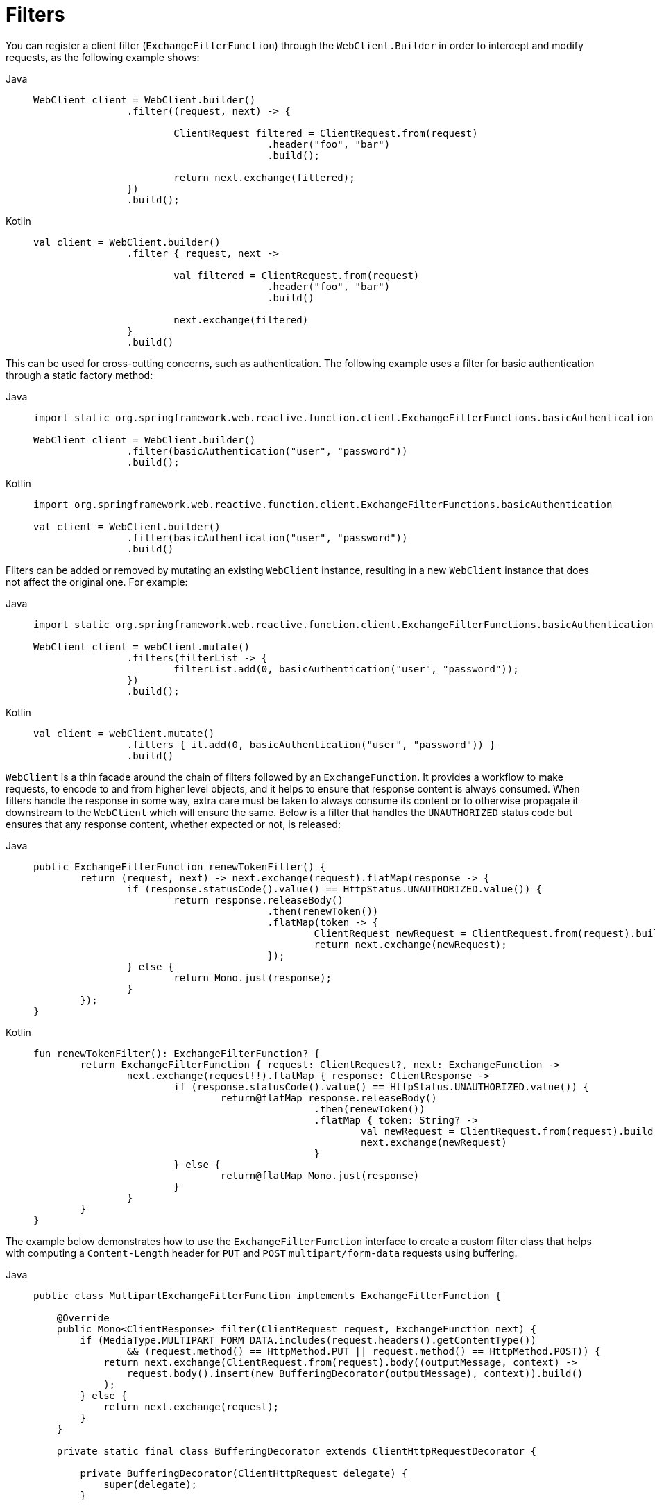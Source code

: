 [[webflux-client-filter]]
= Filters

You can register a client filter (`ExchangeFilterFunction`) through the `WebClient.Builder`
in order to intercept and modify requests, as the following example shows:

[tabs]
======
Java::
+
[source,java,indent=0,subs="verbatim,quotes"]
----
	WebClient client = WebClient.builder()
			.filter((request, next) -> {

				ClientRequest filtered = ClientRequest.from(request)
						.header("foo", "bar")
						.build();

				return next.exchange(filtered);
			})
			.build();
----

Kotlin::
+
[source,kotlin,indent=0,subs="verbatim,quotes"]
----
	val client = WebClient.builder()
			.filter { request, next ->

				val filtered = ClientRequest.from(request)
						.header("foo", "bar")
						.build()

				next.exchange(filtered)
			}
			.build()
----
======

This can be used for cross-cutting concerns, such as authentication. The following example uses
a filter for basic authentication through a static factory method:

[tabs]
======
Java::
+
[source,java,indent=0,subs="verbatim,quotes"]
----
	import static org.springframework.web.reactive.function.client.ExchangeFilterFunctions.basicAuthentication;

	WebClient client = WebClient.builder()
			.filter(basicAuthentication("user", "password"))
			.build();
----

Kotlin::
+
[source,kotlin,indent=0,subs="verbatim,quotes"]
----
	import org.springframework.web.reactive.function.client.ExchangeFilterFunctions.basicAuthentication

	val client = WebClient.builder()
			.filter(basicAuthentication("user", "password"))
			.build()
----
======

Filters can be added or removed by mutating an existing `WebClient` instance, resulting
in a new `WebClient` instance that does not affect the original one. For example:

[tabs]
======
Java::
+
[source,java,indent=0,subs="verbatim,quotes"]
----
	import static org.springframework.web.reactive.function.client.ExchangeFilterFunctions.basicAuthentication;

	WebClient client = webClient.mutate()
			.filters(filterList -> {
				filterList.add(0, basicAuthentication("user", "password"));
			})
			.build();
----

Kotlin::
+
[source,kotlin,indent=0,subs="verbatim,quotes"]
----
	val client = webClient.mutate()
			.filters { it.add(0, basicAuthentication("user", "password")) }
			.build()
----
======

`WebClient` is a thin facade around the chain of filters followed by an
`ExchangeFunction`. It provides a workflow to make requests, to encode to and from higher
level objects, and it helps to ensure that response content is always consumed.
When filters handle the response in some way, extra care must be taken to always consume
its content or to otherwise propagate it downstream to the `WebClient` which will ensure
the same. Below is a filter that handles the `UNAUTHORIZED` status code but ensures that
any response content, whether expected or not, is released:

[tabs]
======
Java::
+
[source,java,indent=0,subs="verbatim,quotes"]
----
	public ExchangeFilterFunction renewTokenFilter() {
		return (request, next) -> next.exchange(request).flatMap(response -> {
			if (response.statusCode().value() == HttpStatus.UNAUTHORIZED.value()) {
				return response.releaseBody()
						.then(renewToken())
						.flatMap(token -> {
							ClientRequest newRequest = ClientRequest.from(request).build();
							return next.exchange(newRequest);
						});
			} else {
				return Mono.just(response);
			}
		});
	}
----

Kotlin::
+
[source,kotlin,indent=0,subs="verbatim,quotes"]
----
	fun renewTokenFilter(): ExchangeFilterFunction? {
		return ExchangeFilterFunction { request: ClientRequest?, next: ExchangeFunction ->
			next.exchange(request!!).flatMap { response: ClientResponse ->
				if (response.statusCode().value() == HttpStatus.UNAUTHORIZED.value()) {
					return@flatMap response.releaseBody()
							.then(renewToken())
							.flatMap { token: String? ->
								val newRequest = ClientRequest.from(request).build()
								next.exchange(newRequest)
							}
				} else {
					return@flatMap Mono.just(response)
				}
			}
		}
	}
----
======

The example below demonstrates how to use the `ExchangeFilterFunction` interface to create
a custom filter class that helps with computing a `Content-Length` header for `PUT` and `POST`
`multipart/form-data` requests using buffering.

[tabs]
======
Java::
+
[source,java,indent=0,subs="verbatim,quotes"]
----
public class MultipartExchangeFilterFunction implements ExchangeFilterFunction {

    @Override
    public Mono<ClientResponse> filter(ClientRequest request, ExchangeFunction next) {
        if (MediaType.MULTIPART_FORM_DATA.includes(request.headers().getContentType())
                && (request.method() == HttpMethod.PUT || request.method() == HttpMethod.POST)) {
            return next.exchange(ClientRequest.from(request).body((outputMessage, context) ->
                request.body().insert(new BufferingDecorator(outputMessage), context)).build()
            );
        } else {
            return next.exchange(request);
        }
    }

    private static final class BufferingDecorator extends ClientHttpRequestDecorator {

        private BufferingDecorator(ClientHttpRequest delegate) {
            super(delegate);
        }

        @Override
        public Mono<Void> writeWith(Publisher<? extends DataBuffer> body) {
            return DataBufferUtils.join(body).flatMap(buffer -> {
                getHeaders().setContentLength(buffer.readableByteCount());
                return super.writeWith(Mono.just(buffer));
            });
        }
    }
}
----

Kotlin::
+
[source,kotlin,indent=0,subs="verbatim,quotes"]
----
class MultipartExchangeFilterFunction : ExchangeFilterFunction {

    override fun filter(request: ClientRequest, next: ExchangeFunction): Mono<ClientResponse> {
        return if (MediaType.MULTIPART_FORM_DATA.includes(request.headers().getContentType())
            && (request.method() == HttpMethod.PUT || request.method() == HttpMethod.POST)) {
            next.exchange(ClientRequest.from(request)
                .body { message, context -> request.body().insert(BufferingDecorator(message), context) }
                .build())
        }
        else {
            next.exchange(request)
        }

    }

    private class BufferingDecorator(delegate: ClientHttpRequest) : ClientHttpRequestDecorator(delegate) {
        override fun writeWith(body: Publisher<out DataBuffer>): Mono<Void> {
            return DataBufferUtils.join(body)
                .flatMap {
                    headers.contentLength = it.readableByteCount().toLong()
                    super.writeWith(Mono.just(it))
                }
        }
    }
}
----
======